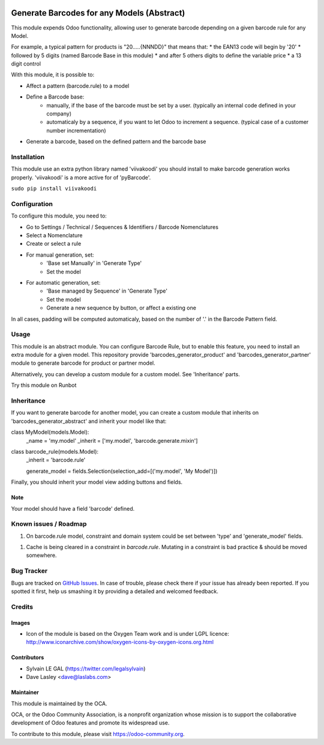 .. image:: https://img.shields.io/badge/licence-AGPL--3-blue.svg
   :target: http://www.gnu.org/licenses/agpl-3.0-standalone.html
   :alt: License: AGPL-3

===========================================
Generate Barcodes for any Models (Abstract)
===========================================

This module expends Odoo functionality, allowing user to generate barcode
depending on a given barcode rule for any Model.

For example, a typical pattern for products is  "20.....{NNNDD}" that means
that:
* the EAN13 code will begin by '20'
* followed by 5 digits (named Barcode Base in this module)
* and after 5 others digits to define the variable price
* a 13 digit control

With this module, it is possible to:

* Affect a pattern (barcode.rule) to a model

* Define a Barcode base: 
    * manually, if the base of the barcode must be set by a user. (typically an
      internal code defined in your company)
    * automaticaly by a sequence, if you want to let Odoo to increment a
      sequence. (typical case of a customer number incrementation)

* Generate a barcode, based on the defined pattern and the barcode base

Installation
============

This module use an extra python library named 'viivakoodi' you should install
to make barcode generation works properly. 'viivakoodi' is a more active for of
'pyBarcode'.

``sudo pip install viivakoodi``

Configuration
=============

To configure this module, you need to:

* Go to Settings / Technical / Sequences & Identifiers / Barcode Nomenclatures
* Select a Nomenclature
* Create or select a rule

.. image:: /barcodes_generator_abstract/static/description/barcode_rule_tree.png

* For manual generation, set:
    * 'Base set Manually' in 'Generate Type'
    * Set the model

.. image:: /barcodes_generator_abstract/static/description/barcode_rule_form_manual.png

* For automatic generation, set:
    * 'Base managed by Sequence' in 'Generate Type'
    * Set the model
    * Generate a new sequence by button, or affect a existing one

.. image:: /barcodes_generator_abstract/static/description/barcode_rule_form_sequence.png

In all cases, padding will be computed automaticaly, based on the number
of '.' in the Barcode Pattern field.

Usage
=====

This module is an abstract module. You can configure Barcode Rule, but to
enable this feature, you need to install an extra module for a given model.
This repository provide 'barcodes_generator_product' and
'barcodes_generator_partner' module to generate barcode for product or partner
model.

Alternatively, you can develop a custom module for a custom model. See
'Inheritance' parts.

Try this module on Runbot

.. image:: https://odoo-community.org/website/image/ir.attachment/5784_f2813bd/datas
   :alt: Try me on Runbot
   :target: https://runbot.odoo-community.org/runbot/150/10.0

Inheritance
===========

If you want to generate barcode for another model, you can create a custom
module that inherits on 'barcodes_generator_abstract' and inherit your model
like that:

class MyModel(models.Model):
    _name = 'my.model'
    _inherit = ['my.model', 'barcode.generate.mixin']

class barcode_rule(models.Model):
    _inherit = 'barcode.rule'

    generate_model = fields.Selection(selection_add=[('my.model', 'My Model')])

Finally, you should inherit your model view adding buttons and fields.

Note
----

Your model should have a field 'barcode' defined.

Known issues / Roadmap
======================

1. On barcode.rule model, constraint and domain system could be set between
   'type' and 'generate_model' fields.
1. Cache is being cleared in a constraint in `barcode.rule`. Mutating in a
   constraint is bad practice & should be moved somewhere.

Bug Tracker
===========

Bugs are tracked on `GitHub Issues
<https://github.com/OCA/stock-logistics-barcode/issues>`_. In case of trouble,
please check there if your issue has already been reported. If you spotted it
first, help us smashing it by providing a detailed and welcomed feedback.

Credits
=======

Images
------

* Icon of the module is based on the Oxygen Team work and is under LGPL licence:
  http://www.iconarchive.com/show/oxygen-icons-by-oxygen-icons.org.html

Contributors
------------

* Sylvain LE GAL (https://twitter.com/legalsylvain)
* Dave Lasley <dave@laslabs.com>

Maintainer
----------

.. image:: https://odoo-community.org/logo.png
   :alt: Odoo Community Association
   :target: https://odoo-community.org

This module is maintained by the OCA.

OCA, or the Odoo Community Association, is a nonprofit organization whose
mission is to support the collaborative development of Odoo features and
promote its widespread use.

To contribute to this module, please visit https://odoo-community.org.



